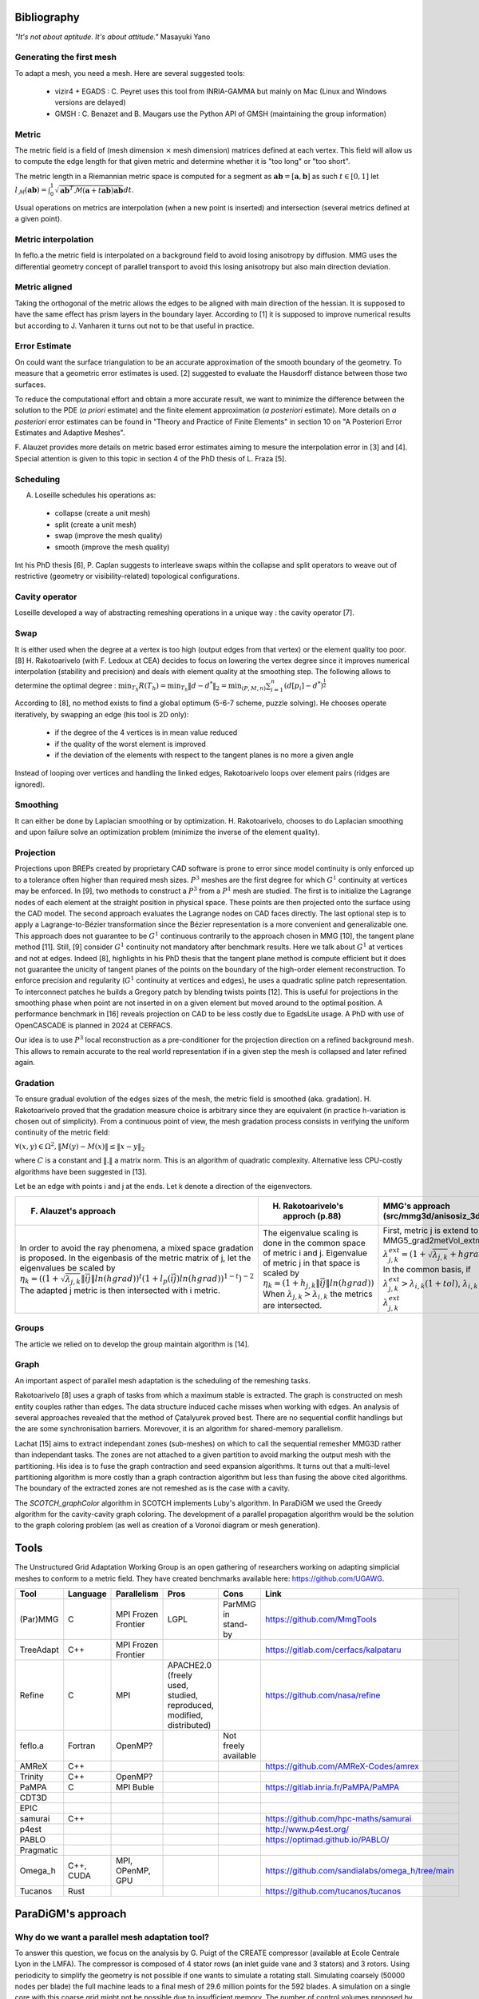 .. _bibliography:

Bibliography
============

*"It's not about aptitude. It's about attitude."* Masayuki Yano

Generating the first mesh
-------------------------

To adapt a mesh, you need a mesh. Here are several suggested tools:

  - vizir4 + EGADS : C. Peyret uses this tool from INRIA-GAMMA but mainly on Mac (Linux and Windows versions are delayed)
  - GMSH : C. Benazet and B. Maugars use the Python API of GMSH (maintaining the group information)

Metric
------

The metric field is a field of (mesh dimension :math:`\times` mesh dimension) matrices defined at each vertex.
This field will allow us to compute the edge length for that given metric and determine whether it is "too long" or "too short".

The metric length in a Riemannian metric space is computed for a segment as :math:`\mathbf{ab} = [\mathbf{a}, \mathbf{b}]` as such :math:`t \in [0,1]`
let :math:`l_{\mathcal{M}}(\mathbf{ab}) = \int_{0}^{1} \sqrt{\mathbf{ab}^{T}\mathcal{M}(\mathbf{a}+t\mathbf{ab})\mathbf{ab}} dt`.

Usual operations on metrics are interpolation (when a new point is inserted) and intersection (several metrics defined at a given point).

Metric interpolation
--------------------

In feflo.a the metric field is interpolated on a background field to avoid losing anisotropy by diffusion.
MMG uses the differential geometry concept of parallel transport to avoid this losing anisotropy but also main direction
deviation.

Metric aligned
--------------

Taking the orthogonal of the metric allows the edges to be aligned with main
direction of the hessian. It is supposed to have the same effect has prism
layers in the boundary layer. According to [1] it is supposed to improve
numerical results but according to J. Vanharen it turns out not to be that useful in practice.

Error Estimate
--------------

On could want the surface triangulation to be an accurate approximation of the smooth boundary of the geometry.
To measure that a geometric error estimates is used. [2] suggested to evaluate the Hausdorff distance between those two surfaces.

To reduce the computational effort and obtain a more accurate result, we want to minimize the difference between
the solution to the PDE (*a priori* estimate) and the finite element approximation (*a posteriori*
estimate).  More details on *a posteriori* error estimates can be found in "Theory and Practice of Finite Elements" in
section 10 on "A Posteriori Error Estimates and Adaptive Meshes".

F. Alauzet provides more details on metric based error estimates aiming to mesure the interpolation error in [3] and [4].
Special attention is given to this topic in section 4 of the PhD thesis of L. Fraza [5].

Scheduling
----------

A. Loseille schedules his operations as:

  - collapse (create a unit mesh)
  - split (create a unit mesh)
  - swap (improve the mesh quality)
  - smooth (improve the mesh quality)

Int his PhD thesis [6], P. Caplan suggests to interleave swaps within
the collapse and split operators to weave out of restrictive (geometry or
visibility-related) topological configurations.

Cavity operator
---------------

Loseille developed a way of abstracting remeshing operations in a unique way : the cavity operator [7].

Swap
----

It is either used when the degree at a vertex is too high (output edges from that vertex) or the element quality too poor.
[8] H. Rakotoarivelo (with F. Ledoux at CEA) decides to focus on lowering the vertex degree since it improves numerical
interpolation (stability and precision) and deals with element quality at the smoothing step.
The following allows to determine the optimal degree : :math:`\min_{T_{h}}R(T_{h}) = \min_{T_{h}} \left\lVert d - d^{*} \right\rVert_{2} = \min_{(P, M, n)} \sum_{i=1}^{n} \left(d[p_{i}] - d^{*}\right)^{\frac{1}{2}}`

According to [8], no method exists to find a global optimum (5-6-7 scheme, puzzle solving). He chooses operate iteratively, by swapping an edge (his tool is 2D only):

  - if the degree of the 4 vertices is in mean value reduced
  - if the quality of the worst element is improved
  - if the deviation of the elements with respect to the tangent planes is no more a given angle

Instead of looping over vertices and handling the linked edges, Rakotoarivelo loops over element pairs (ridges are ignored).

Smoothing
---------

It can either be done by Laplacian smoothing or by optimization.
H. Rakotoarivelo, chooses to do Laplacian smoothing and upon failure solve an optimization problem (minimize the inverse of the element quality).

Projection
----------

Projections upon BREPs created by proprietary CAD software is prone to error since model continuity is only enforced up to a tolerance
often higher than required mesh sizes. :math:`P^{3}` meshes are the first degree for which :math:`G^{1}` continuity at vertices may be enforced.
In [9], two methods to construct a :math:`P^{3}` from a :math:`P^{1}` mesh are studied.
The first is to initialize the Lagrange nodes of each element at the straight position in physical space.
These points are then projected onto the surface using the CAD model.
The second approach evaluates the Lagrange nodes on CAD faces directly.
The last optional step is to apply a Lagrange-to-Bézier transformation since the Bézier representation is a more convenient and generalizable one.
This approach does not guarantee to be :math:`G^{1}` continuous contrarily to the approach chosen in MMG [10], the tangent plane method [11].
Still, [9] consider :math:`G^{1}` continuity not mandatory after benchmark results. Here we talk about :math:`G^{1}` at vertices and not at edges.
Indeed [8], highlights in his PhD thesis that the tangent plane method is compute efficient but it does not guarantee the unicity of tangent planes
of the points on the boundary of the high-order element reconstruction.
To enforce precision and regularity (:math:`G^{1}` continuity at vertices and edges), he uses a quadratic spline patch representation.
To interconnect patches he builds a Gregory patch by blending twists points [12].
This is useful for projections in the smoothing phase when point are not inserted in on a given element but moved around to the optimal position.
A performance benchmark in [16] reveals projection on CAD to be less costly due to EgadsLite usage. A PhD with use of OpenCASCADE is planned in 2024 at CERFACS.

Our idea is to use :math:`P^{3}` local reconstruction as a pre-conditioner for the projection direction on a refined background mesh.
This allows to remain accurate to the real world representation if in a given step the mesh is collapsed and later refined again.

Gradation
---------

To ensure gradual evolution of the edges sizes of the mesh, the metric field is smoothed (aka. gradation).
H. Rakotoarivelo proved that the gradation measure choice is arbitrary since they are equivalent (in practice  h-variation is chosen out of simplicity).
From a continuous point of view, the mesh gradation process consists in verifying the uniform continuity of the metric field:

:math:`\forall (x, y) \in \Omega^{2},  \left\lVert M(y) - M(x) \right\rVert \le \left\lVert x - y \right\rVert_{2}`

where :math:`C` is a constant and :math:`\left\lVert . \right\rVert` a matrix norm.
This is an algorithm of quadratic complexity. Alternative less CPU-costly algorithms have been suggested in [13].

Let be an edge with points i and j at the ends. Let k denote a direction of the eigenvectors.

+-----------------------------------------------------------------------------------------------------------------------------+--------------------------------------------------------------------------+----------------------------------------------------------------------------------------------------------+
| F. Alauzet's approach                                                                                                       | H. Rakotoarivelo's approch (p.88)                                        | MMG's approach (src/mmg3d/anisosiz_3d.c)                                                                 |
+=============================================================================================================================+==========================================================================+==========================================================================================================+
| In order to avoid the ray phenomena, a mixed space gradation is proposed.                                                   | The eigenvalue scaling is done in the common space of metric i and j.    | First, metric j is extend to i using  MMG5_grad2metVol_extmet, which does                                |
| In the eigenbasis of the metric matrix of j, let the eigenvalues be scaled by                                               | Eigenvalue of metric j in that space is scaled by                        | :math:`\lambda_{j, k}^{ext} = (1 + \sqrt{\lambda_{j, k}} + hgrad \lVert \vec{ij} \rVert + 10^{-15})^{-2}`|
| :math:`\eta_{k} = ((1+\sqrt{\lambda_{j, k}} \lVert \vec{ij} \rVert ln(hgrad))^{t}(1+l_{p}(\vec{ij}) ln(hgrad))^{1-t})^{-2}` | :math:`\eta_{k} = (1+h_{j, k} \lVert \vec{ij} \rVert ln(hgrad))`         | In the common basis, if :math:`\lambda_{j, k}^{ext} > \lambda_{i, k} (1 + tol)`,                         |
| The adapted j metric is then intersected with i metric.                                                                     | When :math:`\lambda_{j, k} > \lambda_{i, k}` the metrics are intersected.| :math:`\lambda_{i, k}` is replaced by :math:`\lambda_{j, k}^{ext}`                                       |
+-----------------------------------------------------------------------------------------------------------------------------+--------------------------------------------------------------------------+----------------------------------------------------------------------------------------------------------+

Groups
------

The article we relied on to develop the group maintain algorithm is [14].

Graph
-----

An important aspect of parallel mesh adaptation is the scheduling of the remeshing tasks.

Rakotoarivelo [8] uses a graph of tasks from which a maximum stable is extracted. The graph is constructed on mesh entity couples rather than edges.
The data structure induced cache misses when working with edges. An analysis of several approaches revealed that the method of Çatalyurek
proved best. There are no sequential conflit handlings but the are some synchronisation barriers. Morevover, it is an algorithm for
shared-memory parallelism.

Lachat [15] aims to extract independant zones (sub-meshes) on which to call the sequential remesher MMG3D rather than independant tasks.
The zones are not attached to a given partition to avoid marking the output mesh with the partitioning.
His idea is to fuse the graph contraction and seed expansion algorithms. It turns out that a multi-level partitioning
algorithm is more costly than a graph contraction algorithm but less than fusing the above cited algorithms. The
boundary of the extracted zones are not remeshed as is the case with a cavity.

The `SCOTCH_graphColor` algorithm in SCOTCH implements Luby's algorithm. In ParaDiGM we used the Greedy algorithm
for the cavity-cavity graph coloring. The development of a parallel propagation algorithm would be the solution
to the graph coloring problem (as well as creation of a Voronoï diagram or mesh generation).

Tools
=====

The Unstructured Grid Adaptation Working Group is an open gathering of researchers working on adapting simplicial meshes to conform to a metric field.
They have created benchmarks available here: https://github.com/UGAWG.

+-----------+------------+---------------------+---------------------------------------------------------------------+----------------------+-------------------------------------------------------------------------------------------+
| Tool      | Language   | Parallelism         | Pros                                                                | Cons                 | Link                                                                                      |
+===========+============+=====================+=====================================================================+======================+===========================================================================================+
| (Par)MMG  | C          | MPI Frozen Frontier | LGPL                                                                | ParMMG in stand-by   | https://github.com/MmgTools                                                               |
+-----------+------------+---------------------+---------------------------------------------------------------------+----------------------+-------------------------------------------------------------------------------------------+
| TreeAdapt | C++        | MPI Frozen Frontier |                                                                     |                      | https://gitlab.com/cerfacs/kalpataru                                                      |
+-----------+------------+---------------------+---------------------------------------------------------------------+----------------------+-------------------------------------------------------------------------------------------+
| Refine    | C          | MPI                 | APACHE2.0 (freely used, studied, reproduced, modified, distributed) |                      | https://github.com/nasa/refine                                                            |
+-----------+------------+---------------------+---------------------------------------------------------------------+----------------------+-------------------------------------------------------------------------------------------+
| feflo.a   | Fortran    | OpenMP?             |                                                                     | Not freely available |                                                                                           |
+-----------+------------+---------------------+---------------------------------------------------------------------+----------------------+-------------------------------------------------------------------------------------------+
| AMReX     | C++        |                     |                                                                     |                      | https://github.com/AMReX-Codes/amrex                                                      |
+-----------+------------+---------------------+---------------------------------------------------------------------+----------------------+-------------------------------------------------------------------------------------------+
| Trinity   | C++        | OpenMP?             |                                                                     |                      |                                                                                           |
+-----------+------------+---------------------+---------------------------------------------------------------------+----------------------+-------------------------------------------------------------------------------------------+
| PaMPA     | C          | MPI Buble           |                                                                     |                      | https://gitlab.inria.fr/PaMPA/PaMPA                                                       |
+-----------+------------+---------------------+---------------------------------------------------------------------+----------------------+-------------------------------------------------------------------------------------------+
| CDT3D     |            |                     |                                                                     |                      |                                                                                           |
+-----------+------------+---------------------+---------------------------------------------------------------------+----------------------+-------------------------------------------------------------------------------------------+
| EPIC      |            |                     |                                                                     |                      |                                                                                           |
+-----------+------------+---------------------+---------------------------------------------------------------------+----------------------+-------------------------------------------------------------------------------------------+
| samurai   | C++        |                     |                                                                     |                      | https://github.com/hpc-maths/samurai                                                      |
+-----------+------------+---------------------+---------------------------------------------------------------------+----------------------+-------------------------------------------------------------------------------------------+
| p4est     |            |                     |                                                                     |                      | http://www.p4est.org/                                                                     |
+-----------+------------+---------------------+---------------------------------------------------------------------+----------------------+-------------------------------------------------------------------------------------------+
| PABLO     |            |                     |                                                                     |                      | https://optimad.github.io/PABLO/                                                          |
+-----------+------------+---------------------+---------------------------------------------------------------------+----------------------+-------------------------------------------------------------------------------------------+
| Pragmatic |            |                     |                                                                     |                      |                                                                                           |
+-----------+------------+---------------------+---------------------------------------------------------------------+----------------------+-------------------------------------------------------------------------------------------+
| Omega_h   | C++, CUDA  | MPI, OPenMP, GPU    |                                                                     |                      | https://github.com/sandialabs/omega_h/tree/main                                           |
+-----------+------------+---------------------+---------------------------------------------------------------------+----------------------+-------------------------------------------------------------------------------------------+
| Tucanos   | Rust       |                     |                                                                     |                      | https://github.com/tucanos/tucanos                                                        |
+-----------+------------+---------------------+---------------------------------------------------------------------+----------------------+-------------------------------------------------------------------------------------------+

ParaDiGM's approach
===================

Why do we want a parallel mesh adaptation tool?
-----------------------------------------------

To answer this question, we focus on the analysis by G. Puigt of the CREATE compressor (available at Ecole Centrale Lyon in the LMFA).
The compressor is composed of 4 stator rows (an inlet guide vane and 3 stators) and 3 rotors.
Using periodicity to simplify the geometry is not possible if one wants to simulate a rotating stall.
Simulating coarsely (50000 nodes per blade) the full machine leads to a final mesh of 29.6 million points for the 592 blades.
A simulation on a single core with this coarse grid might not be possible due to insufficient memory.
The number of control volumes proposed by GAMMA in their latest paper on turbomachinery leads to 11 millions cells for a Rotor 37 blade.
With a simple extrapolation that means 6512 billion cells for the CREATE compressor. Taking 1 million grid cells per CPU means we need 7000 CPUs.

Let us underline that the usual approach for mesh adaptation in parallel is by working with on partitions and to
refine the partition boundaries to remove those fake ridges as shown in [7]. They considered themselves this not to be an optimal solution.

References
==========

[1] A. Loseille. “Recent Improvements on Cavity-Based Operators for RANS Mesh Adaptation”. In: (2018).

[2] G. Balarac F. Basile P. Benard F. Bordeu J.-B. Chapelier L. Cirrottola G. Caumon C.Dapogny P. Frey A. Froehly G. Ghigliotti
R. Laraufie G. Lartigue C. Legentil R. Mercier V. Moureau C. Nardoni S. Pertant M. Zakari. “Tetrahedral Remeshing in the Context
of Large-Scale Numerical Simulation and High Performance Computing”. In: MathematicS In Action (2022).

[3] P. Frey F. Alauzet. “Estimateur d’erreur géométrique et métriques anisotropes pour l’adaptation de maillage”. In: (2003).

[4] F. Alauzet. “Metric-Based Anisotropic Mesh Adaptation”. In: (2010).

[5] L. Fraza. “3D anisotropic mesh adaptation for Reynolds Averaged Navier-Stokes simulations”. In: (2020).

[6] P. Caplan. “Four-Dimensional Anisotropic Mesh Adaptation for Spacetime Numerical Simulations”. In: (2012).

[7] V. Menier A. Loseille F. Alauzet. “Unique cavity-based operator and hierarchical domain partitioning for fast parallel generation of
anisotropic meshes”. In: Computer-Aided Design (2017).

[8] H. Rakotoarivelo. “Contribution au co-design de noyaux irréguliers
sur accélérateurs manycore: application au remaillage anisotrope
pour le calcul numérique intensif”. In: (2018).

[9] L. Rochery A. Loseille. “P3 Bézier CAD surrogates for anisotropic
mesh adaptation”. In: Computer-Aided Design (2023).

[10] P. Frey C. Dapogny C. Dobrzynski. “Three-dimensional adaptive
domain remeshing, implicit domain meshing, and applications to
free and moving boundary problems”. In: Journal of Computational
Physics (2014).

[11] Vlachos A. Peters J. Boyd C. Mitchell J.L. “Curved PN triangle”.
In: Proceedings of the 2001 Symposium on Interactive 3D Graphics (2001).

[12] Walton and Meek. “A triangular G1 patch from boundary curves”. In: Computer-Aided Design (1996).

[13] F. Alauzet. “Size gradation control of anisotropic meshes”. In: Finite Elements in Analysis and Design (2009).

[14] D. Marcum A. Loseille R. Löhner. “Robust Boundary Layer Mesh Generation”. In: ().

[15] C. Lachat. "Conception et validation d’algorithmes de remaillage parallèles à mémoire distribuée
basés sur un remailleur séquentiel". In: (2013).

[16] R. Haimes J.F. Dannenhoffer. "EGADSlite: A Lightweight Geometry Kernel for HPC". In (2018)
